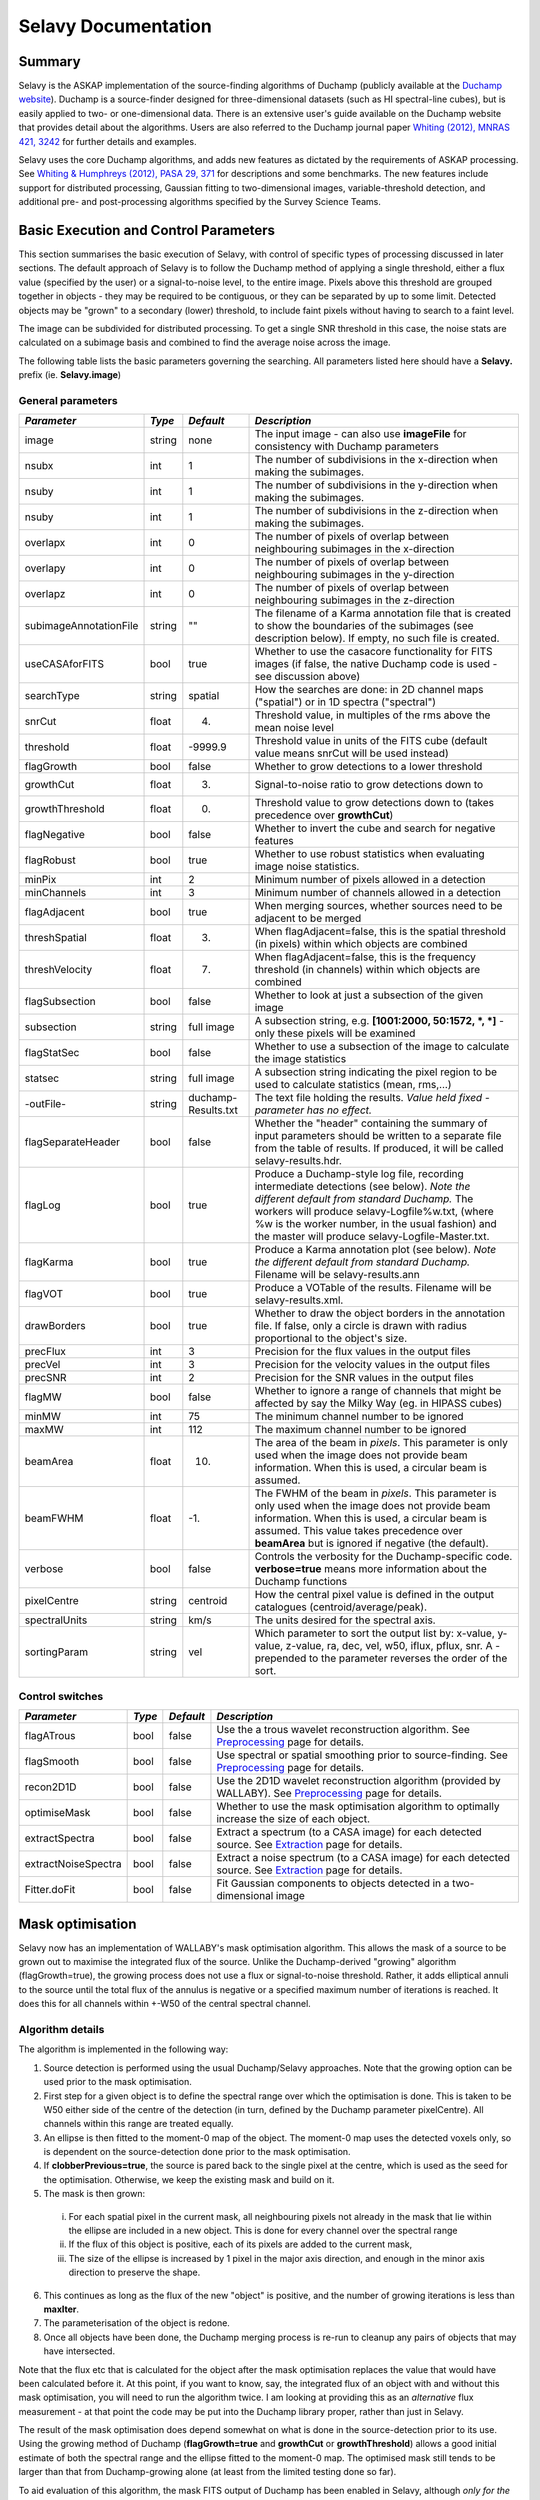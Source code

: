 Selavy Documentation
========================

Summary
-------

Selavy is the ASKAP implementation of the source-finding algorithms of Duchamp (publicly available at the `Duchamp website`_). Duchamp is a source-finder designed for three-dimensional datasets (such as HI spectral-line cubes), but is easily applied to two- or one-dimensional data. There is an extensive user's guide available on the Duchamp website that provides detail about the algorithms. Users are also referred to the Duchamp journal paper `Whiting (2012), MNRAS 421, 3242`_ for further details and examples.

Selavy uses the core Duchamp algorithms, and adds new features as dictated by the requirements of ASKAP processing. See `Whiting & Humphreys (2012), PASA 29, 371`_
for descriptions and some benchmarks. The new features include support for distributed processing, Gaussian fitting to two-dimensional images, variable-threshold detection, and additional pre- and post-processing algorithms specified by the Survey Science Teams.

 .. _Duchamp website: http://www.atnf.csiro.au/people/Matthew.Whiting/Duchamp
 .. _Whiting (2012), MNRAS 421, 3242: http://onlinelibrary.wiley.com/doi/10.1111/j.1365-2966.2012.20548.x/full
 .. _Whiting & Humphreys (2012), PASA 29, 371: http://www.publish.csiro.au/paper/AS12028.htm 

Basic Execution and Control Parameters
--------------------------------------

This section summarises the basic execution of Selavy, with control of specific types of processing discussed in later sections. The default approach of Selavy is to follow the Duchamp method of applying a single threshold, either a flux value (specified by the user) or a signal-to-noise level, to the entire image. Pixels above this threshold are grouped together in objects - they may be required to be contiguous, or they can be separated by up to some limit. Detected objects may be "grown" to a secondary (lower) threshold, to include faint pixels without having to search to a faint level. 

The image can be subdivided for distributed processing. To get a single SNR threshold in this case, the noise stats are calculated on a subimage basis and combined to find the average noise across the image. 

The following table lists the basic parameters governing the searching. All parameters listed here should have a **Selavy.** prefix (ie. **Selavy.image**)

General parameters
~~~~~~~~~~~~~~~~~~

+--------------------+--------------------+--------------------+----------------------------------------------------------------------------+
|*Parameter*         |*Type*              |*Default*           |*Description*                                                               |
+====================+====================+====================+============================================================================+
|image               |string              |none                |The input image - can also use **imageFile** for consistency with Duchamp   |
|                    |                    |                    |parameters                                                                  |
+--------------------+--------------------+--------------------+----------------------------------------------------------------------------+
|nsubx               |int                 |1                   |The number of subdivisions in the x-direction when making the subimages.    |
|                    |                    |                    |                                                                            |
+--------------------+--------------------+--------------------+----------------------------------------------------------------------------+
|nsuby               |int                 |1                   |The number of subdivisions in the y-direction when making the subimages.    |
|                    |                    |                    |                                                                            |
+--------------------+--------------------+--------------------+----------------------------------------------------------------------------+
|nsuby               |int                 |1                   |The number of subdivisions in the z-direction when making the subimages.    |
|                    |                    |                    |                                                                            |
+--------------------+--------------------+--------------------+----------------------------------------------------------------------------+
|overlapx            |int                 |0                   |The number of pixels of overlap between neighbouring subimages in the       |
|                    |                    |                    |x-direction                                                                 |
+--------------------+--------------------+--------------------+----------------------------------------------------------------------------+
|overlapy            |int                 |0                   |The number of pixels of overlap between neighbouring subimages in the       |
|                    |                    |                    |y-direction                                                                 |
+--------------------+--------------------+--------------------+----------------------------------------------------------------------------+
|overlapz            |int                 |0                   |The number of pixels of overlap between neighbouring subimages in the       |
|                    |                    |                    |z-direction                                                                 |
+--------------------+--------------------+--------------------+----------------------------------------------------------------------------+
|subimageAnnotationF\|string              |""                  |The filename of a Karma annotation file that is created to show the         |
|ile                 |                    |                    |boundaries of the subimages (see description below). If empty, no such file |
|                    |                    |                    |is created.                                                                 |
+--------------------+--------------------+--------------------+----------------------------------------------------------------------------+
|useCASAforFITS      |bool                |true                |Whether to use the casacore functionality for FITS images (if false, the    |
|                    |                    |                    |native Duchamp code is used - see discussion above)                         |
+--------------------+--------------------+--------------------+----------------------------------------------------------------------------+
|searchType          |string              |spatial             |How the searches are done: in 2D channel maps ("spatial") or in 1D spectra  |
|                    |                    |                    |("spectral")                                                                |
+--------------------+--------------------+--------------------+----------------------------------------------------------------------------+
|snrCut              |float               |4.                  |Threshold value, in multiples of the rms above the mean noise level         |
+--------------------+--------------------+--------------------+----------------------------------------------------------------------------+
|threshold           |float               |-9999.9             |Threshold value in units of the FITS cube (default value means snrCut will  |
|                    |                    |                    |be used instead)                                                            |
+--------------------+--------------------+--------------------+----------------------------------------------------------------------------+
|flagGrowth          |bool                |false               |Whether to grow detections to a lower threshold                             |
+--------------------+--------------------+--------------------+----------------------------------------------------------------------------+
|growthCut           |float               |3.                  |Signal-to-noise ratio to grow detections down to                            |
+--------------------+--------------------+--------------------+----------------------------------------------------------------------------+
|growthThreshold     |float               |0.                  |Threshold value to grow detections down to (takes precedence over           |
|                    |                    |                    |**growthCut**)                                                              |
+--------------------+--------------------+--------------------+----------------------------------------------------------------------------+
|flagNegative        |bool                |false               |Whether to invert the cube and search for negative features                 |
+--------------------+--------------------+--------------------+----------------------------------------------------------------------------+
|flagRobust          |bool                |true                |Whether to use robust statistics when evaluating image noise statistics.    |
|                    |                    |                    |                                                                            |
+--------------------+--------------------+--------------------+----------------------------------------------------------------------------+
|minPix              |int                 |2                   |Minimum number of pixels allowed in a detection                             |
+--------------------+--------------------+--------------------+----------------------------------------------------------------------------+
|minChannels         |int                 |3                   |Minimum number of channels allowed in a detection                           |
+--------------------+--------------------+--------------------+----------------------------------------------------------------------------+
|flagAdjacent        |bool                |true                |When merging sources, whether sources need to be adjacent to be merged      |
+--------------------+--------------------+--------------------+----------------------------------------------------------------------------+
|threshSpatial       |float               |3.                  |When flagAdjacent=false, this is the spatial threshold (in pixels) within   |
|                    |                    |                    |which objects are combined                                                  |
+--------------------+--------------------+--------------------+----------------------------------------------------------------------------+
|threshVelocity      |float               |7.                  |When flagAdjacent=false, this is the frequency threshold (in channels)      |
|                    |                    |                    |within which objects are combined                                           |
+--------------------+--------------------+--------------------+----------------------------------------------------------------------------+
|flagSubsection      |bool                |false               |Whether to look at just a subsection of the given image                     |
+--------------------+--------------------+--------------------+----------------------------------------------------------------------------+
|subsection          |string              |full image          |A subsection string, e.g. **[1001:2000, 50:1572, *, *]** - only these pixels|
|                    |                    |                    |will be examined                                                            |
+--------------------+--------------------+--------------------+----------------------------------------------------------------------------+
|flagStatSec         |bool                |false               |Whether to use a subsection of the image to calculate the image statistics  |
|                    |                    |                    |                                                                            |
+--------------------+--------------------+--------------------+----------------------------------------------------------------------------+
|statsec             |string              |full image          |A subsection string indicating the pixel region to be used to calculate     |
|                    |                    |                    |statistics (mean, rms,...)                                                  |
+--------------------+--------------------+--------------------+----------------------------------------------------------------------------+
|-outFile-           |string              |duchamp-Results.txt |The text file holding the results. *Value held fixed - parameter has no     |
|                    |                    |                    |effect.*                                                                    |
+--------------------+--------------------+--------------------+----------------------------------------------------------------------------+
|flagSeparateHeader  |bool                |false               |Whether the "header" containing the summary of input parameters should be   |
|                    |                    |                    |written to a separate file from the table of results. If produced, it will  |
|                    |                    |                    |be called selavy-results.hdr.                                               |
+--------------------+--------------------+--------------------+----------------------------------------------------------------------------+
|flagLog             |bool                |true                |Produce a Duchamp-style log file, recording intermediate detections (see    |
|                    |                    |                    |below). *Note the different default from standard Duchamp.* The workers will|
|                    |                    |                    |produce selavy-Logfile%w.txt, (where %w is the worker number, in the usual  |
|                    |                    |                    |fashion) and the master will produce selavy-Logfile-Master.txt.             |
|                    |                    |                    |                                                                            |
+--------------------+--------------------+--------------------+----------------------------------------------------------------------------+
|flagKarma           |bool                |true                |Produce a Karma annotation plot (see below). *Note the different default    |
|                    |                    |                    |from standard Duchamp.* Filename will be selavy-results.ann                 |
+--------------------+--------------------+--------------------+----------------------------------------------------------------------------+
|flagVOT             |bool                |true                |Produce a VOTable of the results. Filename will be selavy-results.xml.      |
+--------------------+--------------------+--------------------+----------------------------------------------------------------------------+
|drawBorders         |bool                |true                |Whether to draw the object borders in the annotation file. If false, only a |
|                    |                    |                    |circle is drawn with radius proportional to the object's size.              |
+--------------------+--------------------+--------------------+----------------------------------------------------------------------------+
|precFlux            |int                 |3                   |Precision for the flux values in the output files                           |
+--------------------+--------------------+--------------------+----------------------------------------------------------------------------+
|precVel             |int                 |3                   |Precision for the velocity values in the output files                       |
+--------------------+--------------------+--------------------+----------------------------------------------------------------------------+
|precSNR             |int                 |2                   |Precision for the SNR values in the output files                            |
+--------------------+--------------------+--------------------+----------------------------------------------------------------------------+
|flagMW              |bool                |false               |Whether to ignore a range of channels that might be affected by say the     |
|                    |                    |                    |Milky Way (eg. in HIPASS cubes)                                             |
+--------------------+--------------------+--------------------+----------------------------------------------------------------------------+
|minMW               |int                 |75                  |The minimum channel number to be ignored                                    |
+--------------------+--------------------+--------------------+----------------------------------------------------------------------------+
|maxMW               |int                 |112                 |The maximum channel number to be ignored                                    |
+--------------------+--------------------+--------------------+----------------------------------------------------------------------------+
|beamArea            |float               |10.                 |The area of the beam in *pixels*. This parameter is only used when the image|
|                    |                    |                    |does not provide beam information. When this is used, a circular beam is    |
|                    |                    |                    |assumed.                                                                    |
+--------------------+--------------------+--------------------+----------------------------------------------------------------------------+
|beamFWHM            |float               |-1.                 |The FWHM of the beam in *pixels*. This parameter is only used when the image|
|                    |                    |                    |does not provide beam information. When this is used, a circular beam is    |
|                    |                    |                    |assumed. This value takes precedence over **beamArea** but is ignored if    |
|                    |                    |                    |negative (the default).                                                     |
+--------------------+--------------------+--------------------+----------------------------------------------------------------------------+
|verbose             |bool                |false               |Controls the verbosity for the Duchamp-specific code. **verbose=true** means|
|                    |                    |                    |more information about the Duchamp functions                                |
+--------------------+--------------------+--------------------+----------------------------------------------------------------------------+
|pixelCentre         |string              |centroid            |How the central pixel value is defined in the output catalogues             |
|                    |                    |                    |(centroid/average/peak).                                                    |
+--------------------+--------------------+--------------------+----------------------------------------------------------------------------+
|spectralUnits       |string              |km/s                |The units desired for the spectral axis.                                    |
+--------------------+--------------------+--------------------+----------------------------------------------------------------------------+
|sortingParam        |string              |vel                 |Which parameter to sort the output list by: x-value, y-value, z-value, ra,  |
|                    |                    |                    |dec, vel, w50, iflux, pflux, snr. A - prepended to the parameter reverses   |
|                    |                    |                    |the order of the sort.                                                      |
+--------------------+--------------------+--------------------+----------------------------------------------------------------------------+


Control switches
~~~~~~~~~~~~~~~~

+--------------------+--------------------+--------------------+---------------------------------------------------------------+
|*Parameter*         |*Type*              |*Default*           |*Description*                                                  |
+====================+====================+====================+===============================================================+
|flagATrous          |bool                |false               |Use the a trous wavelet reconstruction algorithm. See          |
|                    |                    |                    |Preprocessing_ page for details.                               |
+--------------------+--------------------+--------------------+---------------------------------------------------------------+
|flagSmooth          |bool                |false               |Use spectral or spatial smoothing prior to source-finding. See |
|                    |                    |                    |Preprocessing_ page for details.                               |
+--------------------+--------------------+--------------------+---------------------------------------------------------------+
|recon2D1D           |bool                |false               |Use the 2D1D wavelet reconstruction algorithm (provided by     |
|                    |                    |                    |WALLABY). See Preprocessing_ page for details.                 |
+--------------------+--------------------+--------------------+---------------------------------------------------------------+
|optimiseMask        |bool                |false               |Whether to use the mask optimisation algorithm to optimally    |
|                    |                    |                    |increase the size of each object.                              |
+--------------------+--------------------+--------------------+---------------------------------------------------------------+
|extractSpectra      |bool                |false               |Extract a spectrum (to a CASA image) for each detected source. |
|                    |                    |                    |See Extraction_ page for details.                              |
+--------------------+--------------------+--------------------+---------------------------------------------------------------+
|extractNoiseSpectra |bool                |false               |Extract a noise spectrum (to a CASA image) for each detected   |
|                    |                    |                    |source. See Extraction_ page for details.                      |
+--------------------+--------------------+--------------------+---------------------------------------------------------------+
|Fitter.doFit        |bool                |false               |Fit Gaussian components to objects detected in a               |
|                    |                    |                    |two-dimensional image                                          |
+--------------------+--------------------+--------------------+---------------------------------------------------------------+

.. _Preprocessing: preprocessing.html
.. _Extraction: extraction.html


Mask optimisation
-----------------

Selavy now has an implementation of WALLABY's mask optimisation algorithm. This allows the mask of a source to be grown out to maximise the integrated flux of the source. Unlike the Duchamp-derived "growing" algorithm (flagGrowth=true), the growing process does not use a flux or signal-to-noise threshold. Rather, it adds elliptical annuli to the source until the total flux of the annulus is negative or a specified maximum number of iterations is reached. It does this for all channels within +-W50 of the central spectral channel.

Algorithm details
~~~~~~~~~~~~~~~~~

The algorithm is implemented in the following way:

1. Source detection is performed using the usual Duchamp/Selavy approaches. Note that the growing option can be used prior to the mask optimisation.
2. First step for a given object is to define the spectral range over which the optimisation is done. This is taken to be W50 either side of the centre of the detection (in turn, defined by the Duchamp parameter pixelCentre). All channels within this range are treated equally.
3. An ellipse is then fitted to the moment-0 map of the object. The moment-0 map uses the detected voxels only, so is dependent on the source-detection done prior to the mask optimisation. 
4. If **clobberPrevious=true**, the source is pared back to the single pixel at the centre, which is used as the seed for the optimisation. Otherwise, we keep the existing mask and build on it.
5. The mask is then grown:

 i. For each spatial pixel in the current mask, all neighbouring pixels not already in the mask that lie within the ellipse are included in a new object. This is done for every channel over the spectral range
 ii. If the flux of this object is positive, each of its pixels are added to the current mask, 
 iii. The size of the ellipse is increased by 1 pixel in the major axis direction, and enough in the minor axis direction to preserve the shape.

6. This continues as long as the flux of the new "object" is positive, and the number of growing iterations is less than **maxIter**.
7. The parameterisation of the object is redone.
8. Once all objects have been done, the Duchamp merging process is re-run to cleanup any pairs of objects that may have intersected.

Note that the flux etc that is calculated for the object after the mask optimisation replaces the value that would have been calculated before it. At this point, if you want to know, say, the integrated flux of an object with and without this mask optimisation, you will need to run the algorithm twice. I am looking at providing this as an *alternative* flux measurement - at that point the code may be put into the Duchamp library proper, rather than just in Selavy.

The result of the mask optimisation does depend somewhat on what is done in the source-detection prior to its use. Using the growing method of Duchamp (**flagGrowth=true** and **growthCut** or **growthThreshold**) allows a good initial estimate of both the spectral range and the ellipse fitted to the moment-0 map. The optimised mask still tends to be larger than that from Duchamp-growing alone (at least from the limited testing done so far).

To aid evaluation of this algorithm, the mask FITS output of Duchamp has been enabled in Selavy, although *only for the serial case*. If running a multiple-node job, the mask will not be written. When written, the mask will be called *selavy-MASK-IMG.fits*, where the IMG refers to the input image. There are also capacity constraints in running this on the Selavy service (to prevent, say, 30GB mask cubes being created repeatedly). Refer to the [[Wiki_sup_wg_2_sourcefinding_service|Selavy page]] for details.

Mask optimisation parameters
~~~~~~~~~~~~~~~~~~~~~~~~~~~~

+-------------------------------+------------+------------+----------------------------------------------------------+
|*Parameter*                    |*Type*      |*Default*   |*Explanation*                                             |
+===============================+============+============+==========================================================+
|optimiseMask                   |bool        |false       |Whether to use the mask optimisation algorithm            |
+-------------------------------+------------+------------+----------------------------------------------------------+
|optimiseMask.maxIter           |int         |10          |The maximum number of iterations to do. The growing       |
|                               |            |            |process stops if this is reached, or if the flux of the   |
|                               |            |            |annulus is negative                                       |
+-------------------------------+------------+------------+----------------------------------------------------------+
|optimiseMask.clobberPrevious   |bool        |true        |If true, the algorithm starts with only the central pixel |
|                               |            |            |and grows out from there, after fitting an ellipse to the |
|                               |            |            |input detection.  If false, the algorithm starts with the |
|                               |            |            |input mask already determined by the Duchamp algorithms.  |
|                               |            |            |                                                          |
+-------------------------------+------------+------------+----------------------------------------------------------+



Distributed processing
----------------------

The primary innovation in the ASKAPsoft implementation has been to allow distributed processing of images, to test the likely functionality of pipeline processing. The image is split up into subimages according to a user-specified scheme (the user provides the number of subdivisions in the x-, y- and z-directions). Neighbouring subimages can be overlapped by a certain amount (which may be desirable, particularly in the case of variable thresholds - see below). 

Processing is performed under a master-worker framework, where a single master process coordinates the processing, and each worker handles a single subimage. Each of these subimages is searched independently, then the worker sends the list of detected sources to the master process. Once the master has accumulated the full set of detected sources, objects near the overlap regions are merged (if necessary) and have their parameters recalculated. The results are then written out.

Parameters for distributed processing
~~~~~~~~~~~~~~~~~~~~~~~~~~~~~~~~~~~~~

+--------------------+------------+------------+------------------------------------------------------+
|*Parameter*         |*Type*      |*Default*   |*Description*                                         |
+====================+============+============+======================================================+
|Selavy.nsubx        |int         |1           |The number of subdivisions in the x=direction when    |
|                    |            |            |making the subimages.                                 |
+--------------------+------------+------------+------------------------------------------------------+
|Selavy.nsuby        |int         |1           |The number of subdivisions in the y-direction when    |
|                    |            |            |making the subimages.                                 |
+--------------------+------------+------------+------------------------------------------------------+
|Selavy.nsuby        |int         |1           |The number of subdivisions in the z-direction when    |
|                    |            |            |making the subimages.                                 |
+--------------------+------------+------------+------------------------------------------------------+
|Selavy.overlapx     |int         |0           |The number of pixels of overlap between neighbouring  |
|                    |            |            |subimages in the x-direction                          |
+--------------------+------------+------------+------------------------------------------------------+
|Selavy.overlapy     |int         |0           |The number of pixels of overlap between neighbouring  |
|                    |            |            |subimages in the y-direction                          |
+--------------------+------------+------------+------------------------------------------------------+
|Selavy.overlapz     |int         |0           |The number of pixels of overlap between neighbouring  |
|                    |            |            |subimages in the z-direction                          |
+--------------------+------------+------------+------------------------------------------------------+



Variable thresholds
-------------------

The Duchamp package uses a single detection threshold for the entire image being searched. However, if the sensitivity varies across the field, this will either mean some regions are not searched as deep as they could be and/or some are searched too deeply, resulting in too many spurious detections. The ASKAP implementation deals with this in one of two ways.

The first is to use a weights image, such as that produced by the ASKAPsoft imager (and included in most of the ASKAP simulations), to scale the image according to the sensitivity. In practice, this takes the square root of the normalised weights and divides this into the pixel values. This has the effect of scaling down the low-sensitivity regions of the image, making it less likely that they present many spurious detections. The weights image is specified via **Selavy.weightsimage**. The detection thresholds are provided in the usual fashion. The pixel values are only affected for the detection phase - parameter calculations are *not* affected.

The alternative is to impose a signal-to-noise threshold based on the *local* noise surrounding the pixel in question. This threshold then varies from pixel to pixel based on the change in the local noise. This mode is turned on using the **Selavy.doMedianSearch** parameter, which default to false.

This "local" level is estimated by measuring the median and median absolute deviation from the median of pixels within a box centred on the pixel in question. An array is thus built up containing the signal-to-local-noise values for each pixel in the image, and this array is then searched with a SNR threshold (**Selavy.snrCut**) and, if necessary, grown to a secondary SNR threshold (**Selavy.growthCut**). 

The searching can be done either spatially or spectrally, and this affects how the SNR values are calculated. If spatially (the default), a 2D sliding box filter is used to find the local noise. If spectrally, only a 1D "box" is used. Note that the edges (ie. all pixels within the half box width of the edge) are set to zero, and so detections will not be made there. This probably won't affect the 2D case, as often the edges of the field have poor sensitivity (certainly the ASKAP simulations mostly have a padding region around the edge), but in the 1D case this will mean the loss of the first & last channels. The choice between 2D and 1D is made with the **Selavy.searchType** parameter (which actually comes out of the Duchamp package).

When run on a distributed system as above, this processing is done at the worker level. Note that having an overlap between workers of at least the half box width will give continuous coverage (avoiding the aforementioned edge problems). The amount of processing needed increases quickly with the size of the box, due to the use of medians, particularly for the 2D case. 

A final option for varying the threshold spatially is to use a different threshold for each worker. In this scenario, switched on by setting **thresholdPerWorker = true**, each worker finds its own threshold based on the noise within it. No variation of the threshold *within* a worker is done, so you get discrete jumps in the threshold at worker boundaries. Use of the overlap can mitigate this. This mode was implemented more as an experiment than out of any expectation it would be useful, and limited trials indicate it's probably not much use. For completeness we include the parameter here. 

Parameters for variable threshold
~~~~~~~~~~~~~~~~~~~~~~~~~~~~~~~~~

+----------------------------+------------+------------+-------------------------------------------------+
|*Parameter*                 |*Type*      |*Default*   |*Description*                                    |
+============================+============+============+=================================================+
|Selavy.weightsimage         |string      |""          |The filename of the weights image to be used to  |
|                            |            |            |scale the fluxes prior to searching.  If blank,  |
|                            |            |            |this mode is not used.                           |
+----------------------------+------------+------------+-------------------------------------------------+
|Selavy.doMedianSearch       |bool        |false       |If true, a sliding box function is used to find  |
|                            |            |            |the local median and MADFM (median absolute      |
|                            |            |            |deviation from median), which are used to make a |
|                            |            |            |signal-to-noise map that can be used for         |
|                            |            |            |searching.                                       |
+----------------------------+------------+------------+-------------------------------------------------+
|Selavy.medianBoxWidth       |int         |50          |The half-width of the box used in the SNR map    |
|                            |            |            |calculation. The full width of the box is        |
|                            |            |            |2*medianBoxWidth+1.                              |
+----------------------------+------------+------------+-------------------------------------------------+
|Selavy.searchType           |string      |spatial     |In which sense to do the searching: spatial=2D   |
|                            |            |            |searches, one channel map at a time; spectral=1D |
|                            |            |            |searches, one spectrum at a time (this is        |
|                            |            |            |actually a Duchamp parameter)                    |
+----------------------------+------------+------------+-------------------------------------------------+
|Selavy.thresholdPerWorker   |bool        |false       |If true, each worker's subimage sets its own     |
|                            |            |            |threshold.                                       |
+----------------------------+------------+------------+-------------------------------------------------+


Source fitting
--------------

For continuum images, we have implemented the ability to fit 2D Gaussian components to detected sources. Note that no such facility yet exists for 3D cubes.

Setup
~~~~~

The fitting itself is done by the *fitGaussian* function from the *casacore* package. This returns a set of parameters for each Gaussian: peak flux, x-pixel centre, y-pixel centre, major axis FWHM, axial ratio, position angle.

The pixels that are used in the fit are chosen in one of two ways. If **Selavy.fitJustDetection=true**, then only those pixels that are detected are used in the fit - no "background" pixels are used. This avoid confusion with possible neighbouring sources.

Alternatively, if **Selavy.fitJustDetection=false**, the fitting is done using all pixels in a box surrounding the detection. This box is defined by padding a border of a minimum number of pixels (defined by the **boxPadSize** parameter) in all directions around the object (moving out from the extremities of the detected pixels). Only the pixels lying within this box are used in the fit. This approach is more consistent with the approach used in the FIRST survey.


Noise determination
~~~~~~~~~~~~~~~~~~~

The noise level (ie. the standard deviation of the noise background) is used by the fitting function to weight the fitting function and obtain the chi-squared value. This noise level is not that used by the detection algorithm, but rather one obtained by finding the median absolute deviation from the median (MADFM) in a square box centred on the detection's peak pixel. The side length of the box is governed by the **noiseBoxSize** parameter, which defaults to 101 pixels. Note that it is different to the box mentioned above. The MADFM is converted to an equivalent rms for a Gaussian noise distribution (by dividing by 0.674888). 

It is possible to do the fit without calculating the noise level, by seeting **useNoise = false**. This sets the pixel sigma value to 1 for each pixel, effectively removing the noise from the chi-squared calculation.



Initial estimation of parameters
~~~~~~~~~~~~~~~~~~~~~~~~~~~~~~~~

The *fitGaussian* function requires an initial estimate of the parameters. The following recursive algorithm provides a list of sub-components (being distinct peaks within a detected object):

* Using the detected object, define a set of parameters: peak flux and location are obvious, while the major & minor axes & position angle are obtained from Duchamp algorithms, using a separate detection process at half the peak flux (to get the full width at half maximum).
* Define a set of sub-thresholds (the number of these is given by the **numSubThresholds** parameter) spaced either linearly or logarithmically between the peak flux and the detection threshold (the separation between sub-thresholds is constant in either log or linear space depending on whether the input parameter **logarithmicThresholds** is true or false). 
* For each threshold, search the box surrounding the object, and record the number of separate detections.

 - If there is more than one separate object, call the getSubComponentList function on each of these and add the result to the vector list.

* When you reach the final threshold, add the initial set of parameters to the vector list and return the vector list.

If the Gaussian fitting fails to provide a good fit, these initial estimates can be returned as the results, with a flag indicating they are only estimates. Whether this is done is governed by the parameter **useGuessIfBad**, which defaults to **true**. If an estimate is reported in the results output, the final column *Guess?* will take the value 1.

Fitting
.......

The list of subcomponents is used to define the intial guess of parameters. The number of Gaussians is between 1 and **maxNumGauss**, and the subcomponents are assigned to the Gaussian components in order of their peak flux. If there are more Gaussians needed than there are subcomponents, we simply cycle through the list.

The fitting is done by casacore's *fitGaussian* function. The fit is repeated a further two times, each time using the output of the previous fit as the initial guess. This results in a slight refinement of the fit, usually (but not always!) improving the chi-squared value.

The parameters that are fitted to the data are defined by the **fitType** parameter. This can take three possible values:

* full: All six parameters of the Gaussian are free to be fitted to the data.
* psf: Only the position and height of the Gaussian are fitted. The size & shape are fixed to match the beam size, taken from the image header (or the beamSize parameter if the image header does not have the beam information).
* shape: Only the position and shape of the Gaussian are fitted. The height is fixed to match the peak pixel flux of the object.

All types can be given in vector format to the **fitType** parameter. In this case, all listed types of fits are done, and the best result (judged by the reduced chi-squared value) is chosen as the best fit. This means that if the best fit for the "full" case is a beam-sized Gaussian, the fit from the "psf" case will be chosen as it has more degrees of freedom and so a lower reduced chi-squared.


Accepting the fit
.................

The fit is accepted according to a list of criteria, that follow those used in the FIRST survey (`Becker, White & Helfand 1995`_). These are:

* The fit must have converged.
* The chi-squared value is examined in one of two ways. The second method is used provided the **chisqConfidence** parameter is between 0 and 1. Otherwise (the default case), the first method is used.

 - The reduced chi-squared is compared to the **maxReducedChisq** parameter, and accepted if smaller. (Here we define ``rchisq = chisq / (npix - numGauss*nfree - 1)``, where *nfree* is the number of free parameters : *See below for discussion*)
 - The chi-squared value and the number of degrees of freedom are used to calculate the probability of a chi-squared-distributed parameter having the given value or less, and compared to the **chisqConfidence** level. For numbers of degrees of freedom greater than 343, computational requirements mean this is approximated by requiring the reduced chi-squared to be less than 1.2.

* The centre of each component must be inside the box
* The separation between any pair of components must be more than 2 pixels
* The flux of each component must be positive and more than half the detection threshold
* No component's peak flux can exceed twice the highest pixel in the box.
* The sum of the integrated fluxes of all components must not be more than twice the total flux in the box.

The results of each of these tests is printed to the log as a 1 (pass) or a 0 (fail).

The default behaviour is to do the fitting using one through to the maximum number of Gaussians, then choose the best fit to be the one that passes all the above criteria and has the lowest reduced chi-squared value. An alternative approach is to set the parameter **stopAfterFirstGoodFit = true**. This will stop fitting after the first acceptable fit is found (starting with a single Gaussian). This way, multiple Gaussians are fitted only if fewer Gaussians do not give an acceptable fit. (NB - this parameter is **false** by default.)

.. _Becker, White & Helfand 1995: http://adsabs.harvard.edu/abs/1995ApJ...450..559B

A note on the reduced chi-squared
.................................

The expression used to calculate the reduced chi-squared as shown above is fine if the pixels are independent. However, this is not the case for radio data, where neighbouring pixels are correlated due to the finite beam size. It is not immediately obvious what the correct way to estimate the reduced chi-squared is. It may be that, formally, a different metric should be used in assessing the goodness-of-fit (since an underlying assumption of the chi-squared test is that the pixels are independent).

Note that, leaving aside the formal requirements of the statistical test, this is primarily a problem when comparing different successful fits that have different numbers of Gaussians. The determination of the best fit for a given number of Gaussians should not be affected (although the second of our acceptance criteria might have to change).

Parameters for fitting
......................

*Note* that from Selavy version 2.1 (12 December 2012), the **doFit** and **fitJustDetection** parameters are now hierarchically placed under **Selavy.Fitter**. Providing **Selavy.doFit** and **Selavy.fitJustDetection** will still work, but a warning message is provided. This check will likely be removed down the track...

+-------------------------------------+-----------------+------------+-----------------------------------------------------------------------------------------+
|*Parameter*                          |*Type*           |*Default*   |*Description*                                                                            |
+=====================================+=================+============+=========================================================================================+
|Selavy.distribFit                    |bool             |true        |If true, the edge sources are distributed by the master node to the workers for          |
|                                     |                 |            |fitting. If false, the master node does all the fitting.                                 |
|                                     |                 |            |                                                                                         |
+-------------------------------------+-----------------+------------+-----------------------------------------------------------------------------------------+
|Selavy.Fitter.doFit                  |bool             |false       |Whether to fit Gaussians to the detections -- necessary if you want to do the quality    |
|                                     |                 |            |evaluation                                                                               |
+-------------------------------------+-----------------+------------+-----------------------------------------------------------------------------------------+
|Selavy.Fitter.fitJustDetection       |bool             |false       |Whether to use just the detected pixels in finding the fit. If false, a rectangular box  |
|                                     |                 |            |is used                                                                                  |
+-------------------------------------+-----------------+------------+-----------------------------------------------------------------------------------------+
|Selavy.Fitter.fitTypes               |vector<string>   |[full,psf]  |A vector of labels for the types of fit to be done. The input format needs to be *a      |
|                                     |                 |            |comma-separated list enclosed by square brackets* (as in the default). There are two     |
|                                     |                 |            |default options: "full", where all 6 parameters in the Gaussian are fitted, and "psf",   |
|                                     |                 |            |where the major&minor axes and the position angle are kept fixed to the beam size. There |
|                                     |                 |            |is also a third option, "shape", where the location and shape are fitted, but the height |
|                                     |                 |            |of the Gaussian is kept at the object's peak flux value. The "shape" option needs to be  |
|                                     |                 |            |specifically requested.                                                                  |
|                                     |                 |            |                                                                                         |
|                                     |                 |            |                                                                                         |
|                                     |                 |            |                                                                                         |
+-------------------------------------+-----------------+------------+-----------------------------------------------------------------------------------------+
|Selavy.Fitter.maxNumGauss            |int              |4           |The maximum number of Gaussians to fit to a single detection                             |
+-------------------------------------+-----------------+------------+-----------------------------------------------------------------------------------------+
|Selavy.Fitter.boxPadSize             |int              |3           |A border of at least this size is added around the detection to create a rectangular box |
|                                     |                 |            |in which the fitting is done.                                                            |
+-------------------------------------+-----------------+------------+-----------------------------------------------------------------------------------------+
|Selavy.Fitter.maxReducedChisq        |float            |5.          |The maximum value for the reduced chi-squared for a fit to be acceptable.                |
|                                     |                 |            |                                                                                         |
+-------------------------------------+-----------------+------------+-----------------------------------------------------------------------------------------+
|Selavy.Fitter.chisqConfidence        |float            |-1.         |A probability value, between 0 and 1, used as a confidence level for accepting the       |
|                                     |                 |            |chi-squared value. If outside this range of values (as is the default), the test is done |
|                                     |                 |            |with the reduced chi-squared value, using the **maxReducedChisq** parameter.             |
|                                     |                 |            |                                                                                         |
+-------------------------------------+-----------------+------------+-----------------------------------------------------------------------------------------+
|Selavy.Fitter.maxRMS                 |float            |1.          |The value that is passed to the FitGaussian::fit() function.                             |
+-------------------------------------+-----------------+------------+-----------------------------------------------------------------------------------------+
|Selavy.Fitter.useNoise               |bool             |true        |Whether to measure the noise in a box surrounding the object and use that as the sigma   |
|                                     |                 |            |value for each point in the fit. Setting to false has the effect of setting the sigma to |
|                                     |                 |            |one for each point.                                                                      |
|                                     |                 |            |                                                                                         |
+-------------------------------------+-----------------+------------+-----------------------------------------------------------------------------------------+
|Selavy.Fitter.noiseBoxSize           |int              |101         |The side length of a box centred on the peak pixel that is used to estimate the noise    |
|                                     |                 |            |level (ie. the rms) for a source: this is used for the fitting.                          |
|                                     |                 |            |                                                                                         |
+-------------------------------------+-----------------+------------+-----------------------------------------------------------------------------------------+
|Selavy.Fitter.minFitSize             |int              |3           |The minimum number of pixels that an object has for it to be fit.                        |
+-------------------------------------+-----------------+------------+-----------------------------------------------------------------------------------------+
|Selavy.Fitter.numSubThresholds       |int              |20          |The number of levels between the detection threshold and the peak that is used to search |
|                                     |                 |            |for subcomponents (these are used for initial guesses of the locations of Gaussian       |
|                                     |                 |            |components).                                                                             |
+-------------------------------------+-----------------+------------+-----------------------------------------------------------------------------------------+
|Selavy.Fitter.logarithmicThresholds  |bool             |true        |Whether the sub-thresholds should be evenly spaced in log-space (true) or linear-space   |
|                                     |                 |            |(false)                                                                                  |
+-------------------------------------+-----------------+------------+-----------------------------------------------------------------------------------------+
|Selavy.Fitter.maxRetries             |int              |0           |The maximum number of retries used by the fitting routine (ie. the maxRetries parameter  |
|                                     |                 |            |for casa::FitGaussian::fit()).                                                           |
+-------------------------------------+-----------------+------------+-----------------------------------------------------------------------------------------+
|Selavy.Fitter.criterium              |double           |0.0001      |The convergence criterium for casa::FitGaussian::fit() (this does not seem to be used in |
|                                     |                 |            |the fitting).                                                                            |
+-------------------------------------+-----------------+------------+-----------------------------------------------------------------------------------------+
|Selavy.Fitter.maxIter                |int              |1024        |The maximum number of iterations in the fit.                                             |
+-------------------------------------+-----------------+------------+-----------------------------------------------------------------------------------------+
|Selavy.Fitter.stopAfterFirstGoodFit  |bool             |false       |Whether to stop the fitting when an acceptable fit is found, without considering fits    |
|                                     |                 |            |with more Gaussian components.                                                           |
+-------------------------------------+-----------------+------------+-----------------------------------------------------------------------------------------+
|Selavy.Fitter.useGuessIfBad          |bool             |true        |Whether to print the initial estimates in the case that the fitting fails                |
|                                     |                 |            |                                                                                         |
+-------------------------------------+-----------------+------------+-----------------------------------------------------------------------------------------+

Missing features (from Duchamp)
-------------------------------

There are a range of features available in the standalone Duchamp package that are *not* implemented in the ASKAPsoft version. If these are requested in the parameter set, a warning message will be written to the log explaining that it is not being used and why. The missing features are summarised here:

* Graphics - pgplot is not included in the ASKAPsoft code tree, so no graphical output is done.
* FDR method - the false discovery rate method is not implemented yet. This method uses all the data to find the optimum threshold, and it is not completely clear how this works in the distributed case, when a given worker only sees part of the data. It could potentially be included in the variable-threshold option, but would be very expensive computationally.
* The baseline removal option in Duchamp has not been implemented. It requires extra work to pass the baseline values over the distributed data, and has not been a priority to implement.
* The various options to save new forms of the image (smoothed array, reconstructed array) and to read them back in have not been implemented - this has not been a priority. The mask output has been enabled, but only for the serial case.
* Similarly, the option of reprocessing a source list (via the Duchamp **usePrevious** parameter) has not been implemented.
* Lastly, there is no ability to write text versions of the spectra of detected sources.

Output files
------------

Standard Duchamp output
~~~~~~~~~~~~~~~~~~~~~~~

Standard Duchamp provides for flexibility in naming the output files it generates. For the ASKAP implementation, these are kept fixed. They are summarised here:

* *selavy-results.txt* - the list of detected sources and their parameters. Also includes (if **flagSeparateHeader=false**) a summary of the input parameters.
* *selavy-results.hdr* - if **flagSeparateHeader=true**, this contains just the input parameter summary from the results file.
* *selavy-results.ann* - a Karma annotation file, showing the location of detected sources. This is produced when **flagKarma=true**, which is the default (contrary to standard Duchamp behaviour)
* *selavy-results.reg* - a DS9 region file, showing the location of detected sources. This is produced when **flagDS9=true**, which is the default (contrary to standard Duchamp behaviour)
* *selavy-Logfile-Master.txt* / *selavy-Logfile-?.txt* - the logfiles, showing lists of intermediate detections (before the final merging), as well as pixel-level details on the final detection list. The first case is for the master node in a parallel-processing system, while the latter are for the workers (or the sole process in a serial system). The '?' represents the worker number, starting at 0. Only the master file (or selavy-Logfile-0.txt for the serial case) has the pixel-level details of the final detections. 
* *selavy-results.xml* - a VOTable of the final list of detections. This is produced when **flagVOT=true** (*not* the default).

ASKAP-specific output
~~~~~~~~~~~~~~~~~~~~~

The following files are produced as a result of the new features implemented in the ASKAP source finder:

* *selavy-SubimageLocations.ann* - a Karma annotation file showing the locations of the subimages used (see "Distributed Processing" section above)
* *selavy-fitResults.txt* - the final set of results from the Gaussian fitting. The format of the file is as follows below. *F_int* and *F_peak* are as calculated by the Duchamp code, and *F_int(fit)* and *F_pk(fit)* are from the fitted Gaussians. Alpha and Beta are the spectral index and spectral curvature terms - these are only provided when examining a Taylor term image. *Maj*, *Min* and *P.A.* are the major and minor FWHMs and the position angle of the fitted Gaussian, quoted for both the fit and the fit deconvolved by the beam. The goodness of fit is indicated by the chi-squared and RMS(fit) values, while RMS(image) gives the local noise surrounding the object. Nfree(fit) is the number of free parameters in the fit, and NDoF(fit) is the number of degrees of freedom. Npix(fit) is the number of pixels used in doing the fit, and Npix(obj) is the number of pixels in the object itself (ie. detected pixels). If no fit was made, all the *(fit)* values are set to zero. 
* *selavy-fitResults.xml* - a VOTable version of the fit results. This is always produced whenever selavy-fitResults.txt is produced.
* *selavy-fitResults.ann* - a Karma annotation file showing the fitting results (each Gaussian component is indicated by an ellipse given by the major & minor axes and position angle of the component)
* *selavy-fitResults.boxes.ann* - a Karma annotation file showing the boxes used for the Gaussian fitting (if used). See above discussion for details.

Logging
~~~~~~~

The final output file is the log (not to be confused with the selavy-Logfile-* files described above). This is the set of log messages (information, warning, errors) that describe the progress of the program. Each log message is tagged by the level of the message, its origin & machine/host, and date/time. These can be very large, particularly in the distributed case when Gaussian fitting is done. The main use for this file is to ensure that all steps of the algorithm proceed correctly, to identify problems, or to keep track of the time taken by various parts. 

A typical line from the log might look like this:
<pre>
INFO  analysis.parallelanalysis (5, minicp04) [2011-03-02 12:57:58,438] - Worker #5: Setting threshold to be 0.0153364
</pre>
The different parts of the message are:
* INFO - the level of the message: INFO, WARN or FATAL
* analysis.parallelanalysis - from which software element does the log message originate
* (5, minicp04) - the process number (0=master process, >0 = worker) and the machine it is running on.
* [2011-03-02 12:57:58,438] - date & time of log message
* and the rest is the actual message

Note that if you want to see all messages for a given worker, you could do something like
<pre>
grep "(3, " logfile.log
</pre>
This is often necessary to disentangle the log streams of the different nodes.

Note also that the log file may also include information not in this form, that has just been written to stdout by some part of the code.

Memory considerations
---------------------

Finally, a note about memory usage. The large datasets such as the spectral-line ASKAP simulations present challenges for the processing due to the large amount of memory required to read the images. The distributed processing allows the user to split up a large image across multiple nodes, thereby reducing the memory impact. However, this is still limited, and the user needs to be aware of how the memory is used. 

Each worker (but not the master) will allocate an array of floats the size of the subsection it reads in. There will be additional allocation for the following major items (plus a host of more minor stuff):

* a reconstructed or smoothed array of the same size, should these be requested
* the weights image, of the same size, should this be used for the scaling of the threshold
* lists of detected pixels on the master (x,y,z position + flux) - for large amounts of sources this can be quite large

The user needs to consider how the memory will be apportioned for a given distribution scheme, and what the machine in question is capable of. The *minicp* cluster that the source finder service is run on has 8 compute nodes, each with 2 dual-core processors and 12GB of memory. So you can have 4 processes running at once on a node, with an average of 3GB/process available. Running a job in serial mode (ie. a single cpu) actually requests an entire node, so that you have 12 GB available. This is to stop one job stealing all the memory from another.
